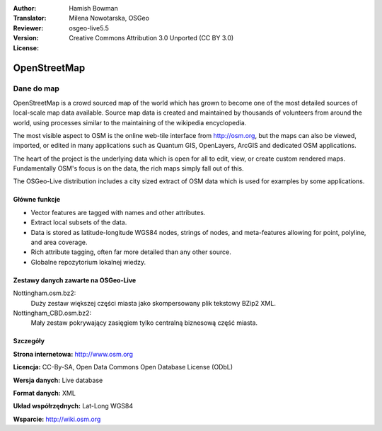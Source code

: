 :Author: Hamish Bowman
:Translator: Milena Nowotarska, OSGeo
:Reviewer:
:Version: osgeo-live5.5
:License: Creative Commons Attribution 3.0 Unported (CC BY 3.0)

.. image:: /images/project_logos/logo-osm.png
  :alt: project logo
  :align: right
  :target: http://www.osm.org/


OpenStreetMap
================================================================================

Dane do map
~~~~~~~~~~~~~~~~~~~~~~~~~~~~~~~~~~~~~~~~~~~~~~~~~~~~~~~~~~~~~~~~~~~~~~~~~~~~~~~~

OpenStreetMap is a crowd sourced map of the world which has grown to become one of the most detailed sources of local-scale map data available. Source map data is created and maintained by thousands of volunteers from around the world, using processes similar to the maintaining of the wikipedia encyclopedia.

The most visible aspect to OSM is the online web-tile interface from http://osm.org, but the maps can also be viewed, imported, or edited in many applications such as Quantum GIS, OpenLayers, ArcGIS and dedicated OSM applications.

The heart of the project is the underlying data which is open for all to edit, view, or create custom rendered maps. Fundamentally OSM's focus is on the data, the rich maps simply fall out of this.

The OSGeo-Live distribution includes a city sized extract of OSM data which is used for examples by some applications.

.. image:: /images/projects/osm_dataset/osm-screenshot.jpg 
  :scale: 55 %
  :alt: OSM screenshot
  :align: right

Główne funkcje
--------------------------------------------------------------------------------

* Vector features are tagged with names and other attributes.
* Extract local subsets of the data.
* Data is stored as latitude-longitude WGS84 nodes, strings of nodes, and meta-features allowing for point, polyline, and area coverage.
* Rich attribute tagging, often far more detailed than any other source.
* Globalne repozytorium lokalnej wiedzy.

Zestawy danych zawarte na OSGeo-Live
--------------------------------------------------------------------------------

Nottingham.osm.bz2:
 Duży zestaw większej części miasta jako skompersowany plik tekstowy BZip2 XML.

Nottingham_CBD.osm.bz2:
 Mały zestaw pokrywający zasięgiem tylko centralną biznesową część miasta.

Szczegóły
--------------------------------------------------------------------------------

**Strona internetowa:** http://www.osm.org

**Licencja:** CC-By-SA, Open Data Commons Open Database License (ODbL)

**Wersja danych:** Live database

**Format danych:** XML

**Układ współrzędnych:** Lat-Long WGS84

**Wsparcie:** http://wiki.osm.org

